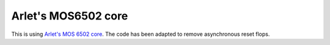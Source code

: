 Arlet's MOS6502 core
====================

This is using `Arlet's MOS 6502 core`_. The code has been adapted to remove asynchronous reset flops.

.. _`Arlet's MOS 6502 core`: https://github.com/Arlet/verilog-6502
